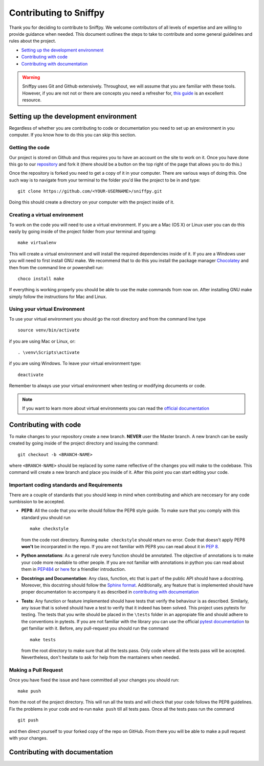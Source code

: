 .. _topic_contributing:

========================================
Contributing to Sniffpy
========================================
Thank you for deciding to contribute to Sniffpy. We welcome contributors of all
levels of expertise and are willing to provide guidance when needed. This
document outlines the steps to take to contribute and some general guidelines
and rules about the project. 

* `Setting up the development environment`_
* `Contributing with code`_
* `Contributing with documentation`_
  


.. warning:: Sniffpy uses Git and Github extensively. Throughout, we will assume
	     that you are familiar with these tools. However, if you are not
	     not or there are concepts you need a
	     refresher for, `this guide <https://git-scm.com/book/en/v2>`_ is an
	     excellent resource. 

-------------------------------------------	     
Setting up the development environment
-------------------------------------------	     

Regardless of whether you are contributing to code or documentation you need to
set up an environment in you computer. If you know how to do this you can skip
this section.

^^^^^^^^^^^^^^^^
Getting the code
^^^^^^^^^^^^^^^^

Our project is stored on Github and thus requires you to have an account on the
site to work on it. Once you have done this go to our `repository
<https://github.com/codeprentice-org/snifpy>`_ and fork it (there should be a
button on the top right of the page that allows you to do this.)

Once the repository is forked you need to get a copy of it in your computer.
There are various ways of doing this. One such way is to navigate from your
terminal to the folder you'd like the project to be in and type: ::
  
    git clone https://github.com/<YOUR-USERNAME>/sniffpy.git
    
Doing this should create a directory on your computer with the project inside of it.

^^^^^^^^^^^^^^^^^^^^^^^^^^^^^^
Creating a virtual environment
^^^^^^^^^^^^^^^^^^^^^^^^^^^^^^

To work on the code you will need to use a virtual environment.
If you are a Mac (OS X) or Linux user you can do this easily by going inside of
the project folder from your terminal and typing: ::

  make virtualenv

This will create a virtual environment and will install the required
dependencies inside of it. If you are a Windows user you will need to first
install GNU make. We recommend that to do this you install the
package manager `Chocolatey <https://chocolatey.org/install>`_ and then from the
command line or powershell run: ::
  
  choco install make

If everything is working properly you should be able to use the make commands
from now on. After installing GNU make simply follow the instructions for Mac
and Linux. 

^^^^^^^^^^^^^^^^^^^^^^^^^^^^^^
Using your virtual Environment
^^^^^^^^^^^^^^^^^^^^^^^^^^^^^^
To use your virtual environment you should go the root directory and from the
command line type ::
  
  source venv/bin/activate

if you are using Mac or Linux, or::

  . \venv\Scripts\activate

if you are using Windows.
To leave your virtual environment type::

  deactivate
  
Remember to always use your virtual environment when testing or modifying
documents or code.

.. note:: If you want to learn more about virtual environments you can read the
	  `official documentation
	  <https://packaging.python.org/guides/installing-using-pip-and-virtual-environments/>`_


-----------------------
Contributing with code
-----------------------
To make changes to your repository create a new branch.
**NEVER** user the Master branch. A new branch can be easily created by going
inside of the project directory and issuing the command::
  
  git checkout -b <BRANCH-NAME>

where ``<BRANCH-NAME>`` should be replaced by some name reflective of the changes you
will make to the codebase. This command will create a new branch and place you
inside of it. After this point you can start editing your code.


^^^^^^^^^^^^^^^^^^^^^^^^^^^^^^^^^^^^^^^^^^^^
Important coding standards and Requirements
^^^^^^^^^^^^^^^^^^^^^^^^^^^^^^^^^^^^^^^^^^^^
There are a couple of standards that you should keep in mind when contributing
and which are neccesary for any code sumbission to be accepted.

* **PEP8**: All the code that you write should follow the PEP8 style guide.
  To make sure that you comply with this standard you should run ::
    
    make checkstyle

  from the code root directory. Running ``make checkstyle`` should return no error.
  Code that doesn't apply PEP8 **won't** be  incorparated in the repo. If you
  are not familiar with PEP8 you can read  about it in `PEP 8
  <https://pep8.org>`_.

* **Python annotations**: As a general rule every function should be annotated. The
  objective of annotations is to make your code more readable to other people.
  If you are not familiar with annotations in python you can read about them in
  `PEP484 <https://www.python.org/dev/peps/pep-0484/>`_ or `here
  <https://realpython.com/lessons/annotations/>`_ for a friendlier
  introduction.

* **Docstrings and Documentation**: Any class, function, etc that is part of the public API should
  have a docstring. Moreover, this docstring should follow the `Sphinx format
  <https://sphinx-rtd-tutorial.readthedocs.io/en/latest/docstrings.html>`_. Additionally,
  any feature that is implemented should have proper documentation to accompany
  it as described in `contributing with documentation`_

* **Tests**: Any function or feature implemented should have tests that verify
  the behaviour is as described. Similarly, any issue that is solved should have
  a test to verify that it indeed has been solved. This project uses pytests for
  testing. The tests that you write should be placed in the ``\tests`` folder in
  an appropiate file and should adhere to the conventions in
  pytests. If you are not familiar with the library you can use the official
  `pytest documentation <https://docs.pytest.org/en/stable/contents.html>`_ to
  get familiar with it. Before, any pull-request you should run the command ::

    make tests

  from the root directory to make sure that all the tests pass. Only code where
  all the tests pass will be accepted. Nevertheless, don't hesitate to ask for
  help from the mantainers when needed.


  
^^^^^^^^^^^^^^^^^^^^^^
Making a Pull Request
^^^^^^^^^^^^^^^^^^^^^^
Once you have fixed the issue and have committed all your changes you should
run::
  
  make push

from the root of the project directory.
This will run all the tests and will check that your code follows the PEP8
guidelines. Fix the problems in your code and re-run ``make push`` till all
tests pass. Once all the tests pass run the command ::
  
  git push

and then direct yourself to your forked copy of the repo on GitHub. From there you will be
able to make a pull request with your changes. 


--------------------------------
Contributing with documentation
--------------------------------




